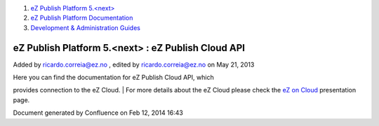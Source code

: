 #. `eZ Publish Platform 5.<next> <index.html>`__
#. `eZ Publish Platform
   Documentation <eZ-Publish-Platform-Documentation_1114149.html>`__
#. `Development & Administration Guides <6291674.html>`__

eZ Publish Platform 5.<next> : eZ Publish Cloud API
===================================================

Added by ricardo.correia@ez.no , edited by ricardo.correia@ez.no on May
21, 2013

| Here you can find the documentation for eZ Publish Cloud API, which
provides connection to the eZ Cloud.
| For more details about the eZ Cloud please check the `eZ on
Cloud <http://ez.no/eZ-on-Cloud>`__ presentation page.

Document generated by Confluence on Feb 12, 2014 16:43
